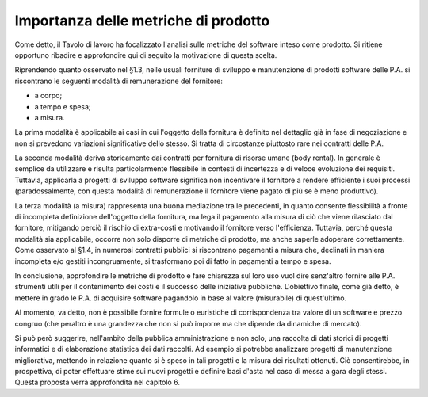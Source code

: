 .. _importanza-delle-metriche-di-prodotto:

Importanza delle metriche di prodotto
=====================================

Come detto, il Tavolo di lavoro ha focalizzato l'analisi sulle metriche del software inteso come prodotto. Si ritiene opportuno ribadire e approfondire qui di seguito la motivazione di questa scelta.

Riprendendo quanto osservato nel §1.3, nelle usuali forniture di sviluppo e manutenzione di prodotti software delle P.A. si riscontrano le seguenti modalità di remunerazione del fornitore:

-  a corpo;

-  a tempo e spesa;

-  a misura.

La prima modalità è applicabile ai casi in cui l'oggetto della fornitura è definito nel dettaglio già in fase di negoziazione e non si prevedono variazioni significative dello stesso. Si tratta di circostanze piuttosto rare nei contratti delle P.A.

La seconda modalità deriva storicamente dai contratti per fornitura di risorse umane (body rental). In generale è semplice da utilizzare e risulta particolarmente flessibile in contesti di incertezza e di veloce evoluzione dei requisiti. Tuttavia, applicarla a progetti di sviluppo software significa non incentivare il fornitore a rendere efficiente i suoi processi (paradossalmente, con questa modalità di remunerazione il fornitore viene pagato di più se è meno produttivo).

La terza modalità (a misura) rappresenta una buona mediazione tra le precedenti, in quanto consente flessibilità a fronte di incompleta definizione dell'oggetto della fornitura, ma lega il pagamento alla misura di ciò che viene rilasciato dal fornitore, mitigando perciò il rischio di extra-costi e motivando il fornitore verso l'efficienza. Tuttavia, perché questa modalità sia applicabile, occorre non solo disporre di metriche di prodotto, ma anche saperle adoperare correttamente. Come osservato al §1.4, in numerosi contratti pubblici si riscontrano pagamenti a misura che, declinati in maniera incompleta e/o gestiti incongruamente, si trasformano poi di fatto in pagamenti a tempo e spesa.

In conclusione, approfondire le metriche di prodotto e fare chiarezza sul loro uso vuol dire senz'altro fornire alle P.A. strumenti utili per il contenimento dei costi e il successo delle iniziative pubbliche. L'obiettivo finale, come già detto, è mettere in grado le P.A. di acquisire software pagandolo in base al valore (misurabile) di quest'ultimo.

Al momento, va detto, non è possibile fornire formule o euristiche di corrispondenza tra valore di un software e prezzo congruo (che peraltro è una grandezza che non si può imporre ma che dipende da dinamiche di mercato).

Si può però suggerire, nell'ambito della pubblica amministrazione e non solo, una raccolta di dati storici di progetti informatici e di elaborazione statistica dei dati raccolti. Ad esempio si potrebbe analizzare progetti di manutenzione migliorativa, mettendo in relazione quanto si è speso in tali progetti e la misura dei risultati ottenuti. Ciò consentirebbe, in prospettiva, di poter effettuare stime sui nuovi progetti e definire basi d'asta nel caso di messa a gara degli stessi. Questa proposta verrà approfondita nel capitolo 6.
